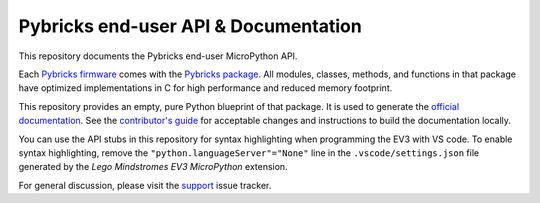Pybricks end-user API & Documentation
=====================================

This repository documents the Pybricks end-user MicroPython API.

Each `Pybricks firmware`_ comes with the `Pybricks package`_. All modules,
classes, methods, and functions in that package have optimized implementations
in C for high performance and reduced memory footprint.

This repository provides an empty, pure Python blueprint of that package. It is
used to generate the `official documentation`_.
See the `contributor's guide <CONTRIBUTING.md>`_ for acceptable changes and
instructions to build the documentation locally.

You can use the API stubs in this repository for syntax highlighting when
programming the EV3 with VS code. To enable syntax highlighting, remove the 
``"python.languageServer"="None"`` line in the ``.vscode/settings.json`` file
generated by the *Lego Mindstromes EV3 MicroPython* extension.

For general discussion, please visit the `support`_ issue tracker.

.. _Pybricks package: pybricks
.. _Pybricks firmware: https://github.com/pybricks/pybricks-micropython
.. _official documentation: https://docs.pybricks.com/
.. _support: https://github.com/pybricks/support/issues

